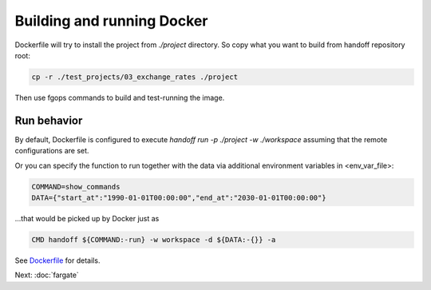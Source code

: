 Building and running Docker
===========================

Dockerfile will try to install the project from `./project` directory. So copy
what you want to build from handoff repository root:

.. code-block:: shell

    cp -r ./test_projects/03_exchange_rates ./project

Then use fgops commands to build and test-running the image.

.. mdinclude:: ../deploy/fargate/docker.md

Run behavior
~~~~~~~~~~~~

By default, Dockerfile is configured to execute
`handoff run -p ./project -w ./workspace` assuming that the remote
configurations are set.

Or you can specify the function to run together with the data via additional
environment variables in <env_var_file>:

.. code-block:: shell

    COMMAND=show_commands
    DATA={"start_at":"1990-01-01T00:00:00","end_at":"2030-01-01T00:00:00"}

...that would be picked up by Docker just as

.. code-block:: shell

    CMD handoff ${COMMAND:-run} -w workspace -d ${DATA:-{}} -a

See Dockerfile_ for details.

.. _Dockerfile: https://github.com/anelendata/handoff/blob/master/Dockerfile

Next: :doc:`fargate`
